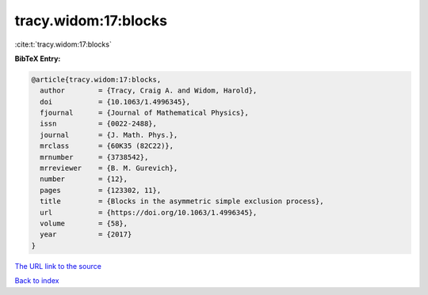 tracy.widom:17:blocks
=====================

:cite:t:`tracy.widom:17:blocks`

**BibTeX Entry:**

.. code-block:: bibtex

   @article{tracy.widom:17:blocks,
     author        = {Tracy, Craig A. and Widom, Harold},
     doi           = {10.1063/1.4996345},
     fjournal      = {Journal of Mathematical Physics},
     issn          = {0022-2488},
     journal       = {J. Math. Phys.},
     mrclass       = {60K35 (82C22)},
     mrnumber      = {3738542},
     mrreviewer    = {B. M. Gurevich},
     number        = {12},
     pages         = {123302, 11},
     title         = {Blocks in the asymmetric simple exclusion process},
     url           = {https://doi.org/10.1063/1.4996345},
     volume        = {58},
     year          = {2017}
   }
`The URL link to the source <https://doi.org/10.1063/1.4996345>`_


`Back to index <../By-Cite-Keys.html>`_
